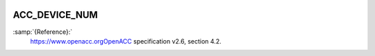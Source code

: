   .. _acc_device_num:

ACC_DEVICE_NUM
**************

:samp:`{Reference}:`
  https://www.openacc.orgOpenACC specification v2.6, section
  4.2.


